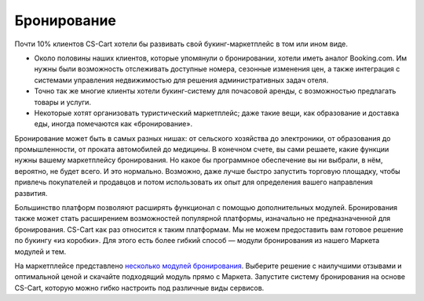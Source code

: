 ************
Бронирование
************

Почти 10% клиентов CS-Cart хотели бы развивать свой букинг-маркетплейс в том или ином виде.

* Около половины наших клиентов, которые упомянули о бронировании, хотели иметь аналог Booking.com. Им нужны были возможность отслеживать доступные номера, сезонные изменения цен, а также интеграция с системами управления недвижимостью для решения административных задач отеля.

* Точно так же многие клиенты хотели букинг-систему для почасовой аренды, с возможностью предлагать товары и услуги.

* Некоторые хотят организовать туристический маркетплейс; даже такие вещи, как образование и доставка еды, иногда помечаются как «бронирование».

Бронирование может быть в самых разных нишах: от сельского хозяйства до электроники, от образования до промышленности, от проката автомобилей до медицины. В конечном счете, вы сами решаете, какие функции нужны вашему маркетплейсу бронирования. Но какое бы программное обеспечение вы ни выбрали, в нём, вероятно, не будет всего. И это нормально. Возможно, даже лучше быстро запустить торговую площадку, чтобы привлечь покупателей и продавцов и потом использовать их опыт для определения вашего направления развития.

Большинство платформ позволяют расширять функционал с помощью дополнительных модулей. Бронирования также может стать расширением возможностей популярной платформы, изначально не предназначенной для бронирования. CS-Cart как раз относится к таким платформам. Мы не можем предоставить вам готовое решение по букингу «из коробки». Для этого есть более гибкий способ — модули бронирования из нашего Маркета модулей и тем. 

На маркетплейсе представлено `несколько модулей бронирования <https://marketplace.cs-cart.com/?subcats=Y&pcode_from_q=Y&pshort=Y&pfull=Y&pname=Y&pkeywords=Y&search_performed=Y&q=booking&dispatch=products.search>`_. Выберите решение с наилучшими отзывами и оптимальной ценой и скачайте подходящий модуль прямо с Маркета. Запустите систему бронирования на основе CS-Cart, которую можно гибко настроить под различные виды сервисов.

.. fancybox:: img/booking_addon.png
    :alt: Модуль CS-Cart Booking System на Маркете.
